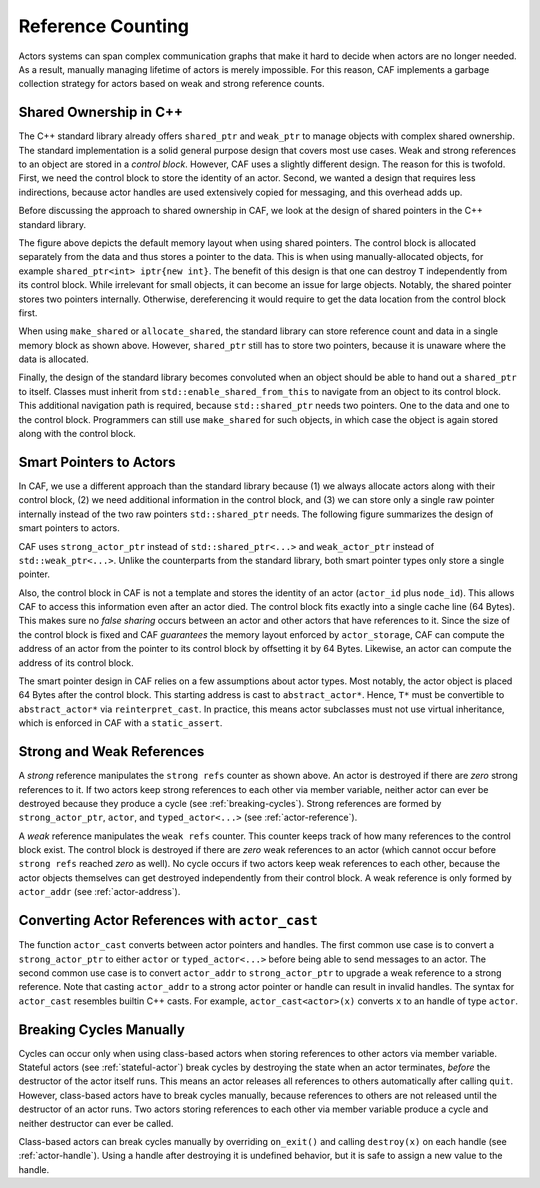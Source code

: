 .. _reference-counting:

Reference Counting
==================

Actors systems can span complex communication graphs that make it hard to
decide when actors are no longer needed. As a result, manually managing
lifetime of actors is merely impossible. For this reason, CAF implements a
garbage collection strategy for actors based on weak and strong reference
counts.

Shared Ownership in C++
-----------------------

The C++ standard library already offers ``shared_ptr`` and
``weak_ptr`` to manage objects with complex shared ownership. The
standard implementation is a solid general purpose design that covers most use
cases. Weak and strong references to an object are stored in a *control
block*. However, CAF uses a slightly different design. The reason for this is
twofold. First, we need the control block to store the identity of an actor.
Second, we wanted a design that requires less indirections, because actor
handles are used extensively copied for messaging, and this overhead adds up.

Before discussing the approach to shared ownership in CAF, we look at the
design of shared pointers in the C++ standard library.

.. _shared-ptr:

.. image:: shared_ptr.png
   :alt: Shared pointer design in the C++ standard library

The figure above depicts the default memory layout when using shared pointers.
The control block is allocated separately from the data and thus stores a
pointer to the data. This is when using manually-allocated objects, for example
``shared_ptr<int> iptr{new int}``. The benefit of this design is that
one can destroy ``T`` independently from its control block. While
irrelevant for small objects, it can become an issue for large objects.
Notably, the shared pointer stores two pointers internally. Otherwise,
dereferencing it would require to get the data location from the control block
first.

.. _make-shared:

.. image:: make_shared.png
   :alt: Memory layout when using ``std::make_shared``

When using ``make_shared`` or ``allocate_shared``, the standard
library can store reference count and data in a single memory block as shown
above. However, ``shared_ptr`` still has to store two pointers, because
it is unaware where the data is allocated.

.. _enable-shared-from-this:

.. image:: enable_shared_from_this.png
   :alt: Memory layout with ``std::enable_shared_from_this``

Finally, the design of the standard library becomes convoluted when an object
should be able to hand out a ``shared_ptr`` to itself. Classes must
inherit from ``std::enable_shared_from_this`` to navigate from an
object to its control block. This additional navigation path is required,
because ``std::shared_ptr`` needs two pointers. One to the data and one
to the control block. Programmers can still use ``make_shared`` for
such objects, in which case the object is again stored along with the control
block.

Smart Pointers to Actors
------------------------

In CAF, we use a different approach than the standard library because (1) we
always allocate actors along with their control block, (2) we need additional
information in the control block, and (3) we can store only a single raw
pointer internally instead of the two raw pointers ``std::shared_ptr``
needs. The following figure summarizes the design of smart pointers to actors.

.. image:: refcounting.png
   :alt: Shared pointer design in CAF

CAF uses ``strong_actor_ptr`` instead of
``std::shared_ptr<...>`` and ``weak_actor_ptr`` instead of
``std::weak_ptr<...>``. Unlike the counterparts from the standard
library, both smart pointer types only store a single pointer.

Also, the control block in CAF is not a template and stores the identity of an
actor (``actor_id`` plus ``node_id``). This allows CAF to
access this information even after an actor died. The control block fits
exactly into a single cache line (64 Bytes). This makes sure no *false
sharing* occurs between an actor and other actors that have references to it.
Since the size of the control block is fixed and CAF *guarantees* the
memory layout enforced by ``actor_storage``, CAF can compute the
address of an actor from the pointer to its control block by offsetting it by
64 Bytes. Likewise, an actor can compute the address of its control block.

The smart pointer design in CAF relies on a few assumptions about actor types.
Most notably, the actor object is placed 64 Bytes after the control block. This
starting address is cast to ``abstract_actor*``. Hence, ``T*``
must be convertible to ``abstract_actor*`` via
``reinterpret_cast``. In practice, this means actor subclasses must not
use virtual inheritance, which is enforced in CAF with a
``static_assert``.

Strong and Weak References
--------------------------

A *strong* reference manipulates the ``strong refs`` counter as shown above. An
actor is destroyed if there are *zero* strong references to it. If two actors
keep strong references to each other via member variable, neither actor can ever
be destroyed because they produce a cycle (see :ref:`breaking-cycles`). Strong
references are formed by ``strong_actor_ptr``, ``actor``, and
``typed_actor<...>`` (see :ref:`actor-reference`).

A *weak* reference manipulates the ``weak refs`` counter. This counter keeps
track of how many references to the control block exist. The control block is
destroyed if there are *zero* weak references to an actor (which cannot occur
before ``strong refs`` reached *zero* as well). No cycle occurs if two actors
keep weak references to each other, because the actor objects themselves can get
destroyed independently from their control block.  A weak reference is only
formed by ``actor_addr`` (see :ref:`actor-address`).

.. _actor-cast:

Converting Actor References with ``actor_cast``
-----------------------------------------------

The function ``actor_cast`` converts between actor pointers and
handles. The first common use case is to convert a ``strong_actor_ptr``
to either ``actor`` or ``typed_actor<...>`` before being able
to send messages to an actor. The second common use case is to convert
``actor_addr`` to ``strong_actor_ptr`` to upgrade a weak
reference to a strong reference. Note that casting ``actor_addr`` to a
strong actor pointer or handle can result in invalid handles. The syntax for
``actor_cast`` resembles builtin C++ casts. For example,
``actor_cast<actor>(x)`` converts ``x`` to an handle of type
``actor``.

.. _breaking-cycles:

Breaking Cycles Manually
------------------------

Cycles can occur only when using class-based actors when storing references to
other actors via member variable. Stateful actors (see :ref:`stateful-actor`)
break cycles by destroying the state when an actor terminates, *before* the
destructor of the actor itself runs. This means an actor releases all references
to others automatically after calling ``quit``. However, class-based actors have
to break cycles manually, because references to others are not released until
the destructor of an actor runs. Two actors storing references to each other via
member variable produce a cycle and neither destructor can ever be called.

Class-based actors can break cycles manually by overriding ``on_exit()`` and
calling ``destroy(x)`` on each handle (see :ref:`actor-handle`). Using a handle
after destroying it is undefined behavior, but it is safe to assign a new value
to the handle.
